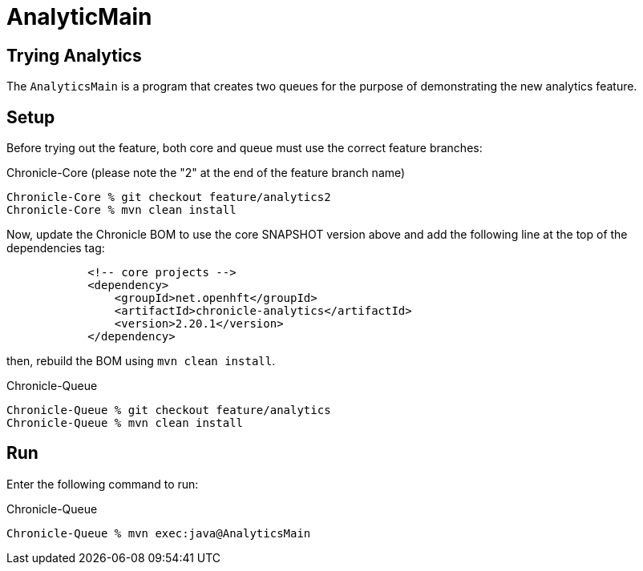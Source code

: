 = AnalyticMain

== Trying Analytics
The `AnalyticsMain` is a program that creates two queues for the purpose of demonstrating the new analytics feature.

== Setup

Before trying out the feature, both core and queue must use the correct feature branches:

.Chronicle-Core (please note the "2" at the end of the feature branch name)
[source, shell script]
----
Chronicle-Core % git checkout feature/analytics2
Chronicle-Core % mvn clean install
----

Now, update the Chronicle BOM to use the core SNAPSHOT version above and add the following line at the top of the dependencies tag:

[source, xml]
----
            <!-- core projects -->
            <dependency>
                <groupId>net.openhft</groupId>
                <artifactId>chronicle-analytics</artifactId>
                <version>2.20.1</version>
            </dependency>
----

then, rebuild the BOM using `mvn clean install`.

.Chronicle-Queue
[source, shell script]
----
Chronicle-Queue % git checkout feature/analytics
Chronicle-Queue % mvn clean install
----

== Run

Enter the following command to run:

.Chronicle-Queue
[source, shell script]
----
Chronicle-Queue % mvn exec:java@AnalyticsMain
----
